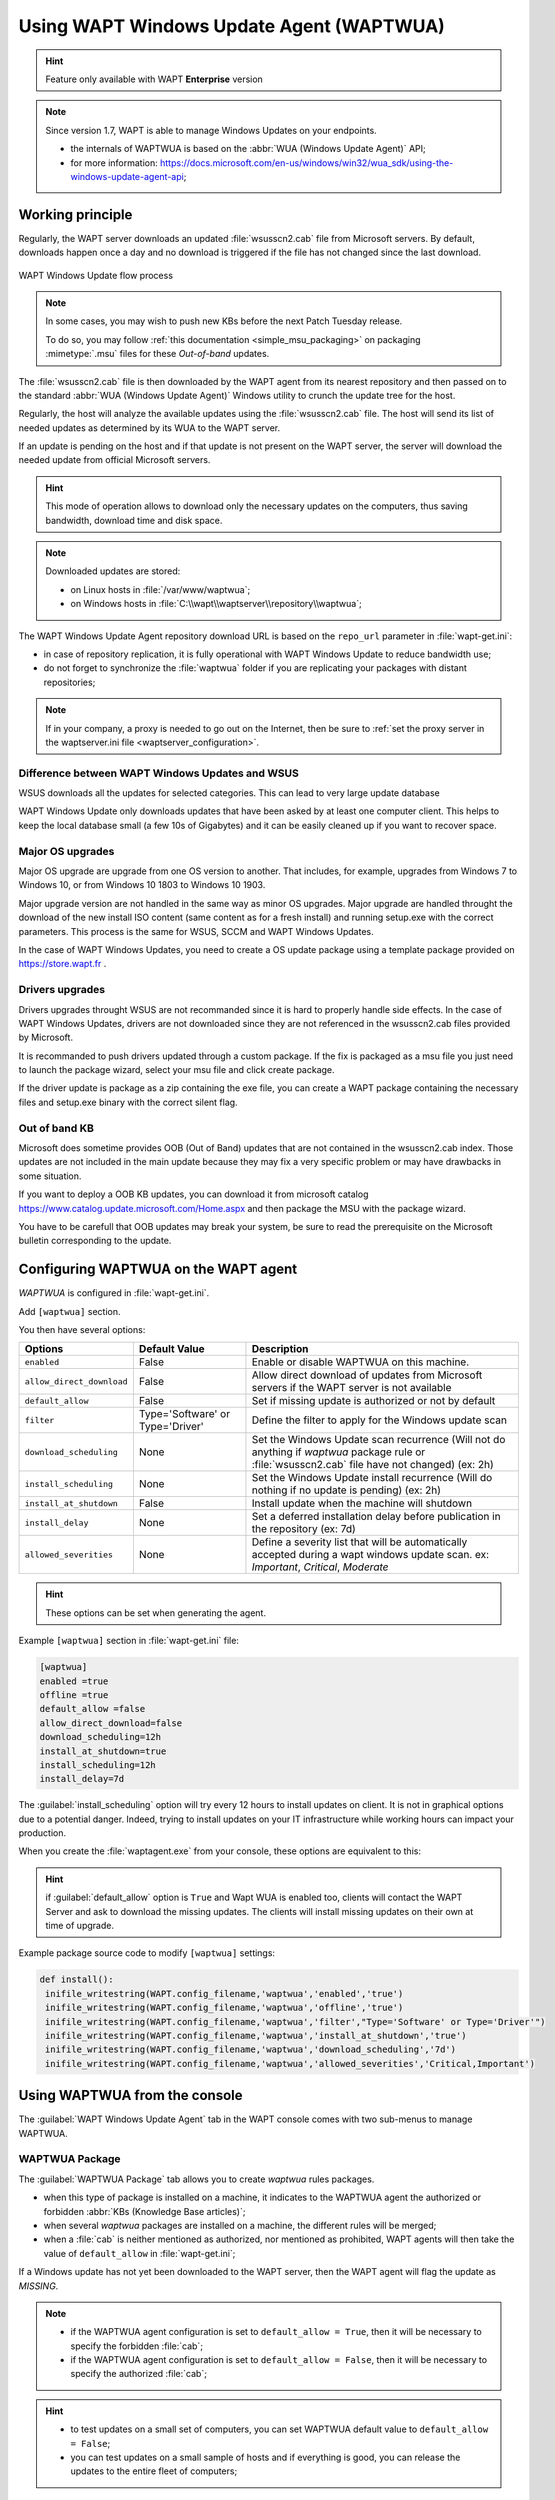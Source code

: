 .. Reminder for header structure:
   Niveau 1: ====================
   Niveau 2: --------------------
   Niveau 3: ++++++++++++++++++++
   Niveau 4: """"""""""""""""""""
   Niveau 5: ^^^^^^^^^^^^^^^^^^^^

.. meta::
  :description: Using WAPT Windows Update Agent (WAPTWUA)
  :keywords: WAPT, Windows, Updates, WUA, documentation

.. _wapt_wua:

.. versionadded:: 1.7 Enterprise

Using WAPT Windows Update Agent (WAPTWUA)
=========================================

.. hint::

  Feature only available with WAPT **Enterprise** version

.. note::

  Since version 1.7, WAPT is able to manage Windows Updates on your endpoints.

  * the internals of WAPTWUA is based on the :abbr:`WUA (Windows Update Agent)`
    API;

  * for more information: https://docs.microsoft.com/en-us/windows/win32/wua_sdk/using-the-windows-update-agent-api;

Working principle
-----------------

Regularly, the WAPT server downloads an updated :file:`wsusscn2.cab` file
from Microsoft servers. By default, downloads happen once a day
and no download is triggered if the file has not changed
since the last download.

.. figure:: wapt-wua-diagramme-windows-update.png
  :align: center
  :alt: WAPT Windows Update flow process

  WAPT Windows Update flow process

.. note::

   In some cases, you may wish to push new KBs before the next Patch Tuesday
   release.

   To do so, you may follow :ref:`this documentation <simple_msu_packaging>`
   on packaging :mimetype:`.msu` files for these *Out-of-band* updates.

The :file:`wsusscn2.cab` file is then downloaded by the WAPT agent
from its nearest repository and then passed on to
the standard :abbr:`WUA (Windows Update Agent)` Windows utility
to crunch the update tree for the host.

Regularly, the host will analyze the available updates using
the :file:`wsusscn2.cab` file. The host will send its list of needed updates
as determined by its WUA to the WAPT server.

If an update is pending on the host and if that update is not present
on the WAPT server, the server will download the needed update
from official Microsoft servers.

.. hint::

  This mode of operation allows to download only the necessary updates
  on the computers, thus saving bandwidth, download time and disk space.

.. note:: Downloaded updates are stored:

  * on Linux hosts in :file:`/var/www/waptwua`;

  * on Windows hosts in :file:`C:\\wapt\\waptserver\\repository\\waptwua`;

The WAPT Windows Update Agent repository download URL is based
on the ``repo_url`` parameter in :file:`wapt-get.ini`:

* in case of repository replication, it is fully operational
  with WAPT Windows Update to reduce bandwidth use;

* do not forget to synchronize the :file:`waptwua` folder
  if you are replicating your packages with distant repositories;

.. note::

   If in your company, a proxy is needed to go out on the Internet,
   then be sure to :ref:`set the proxy server
   in the waptserver.ini file <waptserver_configuration>`.

Difference between WAPT Windows Updates and WSUS
++++++++++++++++++++++++++++++++++++++++++++++++

WSUS downloads all the updates for selected categories. This can lead to very large update database

WAPT Windows Update only downloads updates that have been asked by at least one computer client. This
helps to keep the local database small (a few 10s of Gigabytes) and it can be easily cleaned up 
if you want to recover space.

Major OS upgrades
+++++++++++++++++

Major OS upgrade are upgrade from one OS version to another. That includes, for example, upgrades
from Windows 7 to Windows 10, or from Windows 10 1803 to Windows 10 1903.

Major upgrade version are not handled in the same way as minor OS upgrades. Major upgrade are handled 
throught the download of the new install ISO content (same content as for a fresh install) and 
running setup.exe with the correct parameters. This process is the same for WSUS, SCCM and WAPT Windows Updates.

In the case of WAPT Windows Updates, you need to create a OS update package using a template package
provided on https://store.wapt.fr .

Drivers upgrades
++++++++++++++++

Drivers upgrades throught WSUS are not recommanded since it is hard to properly handle side effects. In the
case of WAPT Windows Updates, drivers are not downloaded since they are not referenced in the wsusscn2.cab 
files provided by Microsoft.

It is recommanded to push drivers updated through a custom package. If the fix is packaged as a msu file you
just need to launch the package wizard, select your msu file and click create package.

If the driver update is package as a zip containing the exe file, you can create a WAPT package containing the
necessary files and setup.exe binary with the correct silent flag.

Out of band KB
++++++++++++++

Microsoft does sometime provides OOB (Out of Band) updates that are not contained in the wsusscn2.cab index.
Those updates are not included in the main update because they may fix a very specific problem or may have
drawbacks in some situation.

If you want to deploy a OOB KB updates, you can download it from microsoft catalog https://www.catalog.update.microsoft.com/Home.aspx
and then package the MSU with the package wizard. 

You have to be carefull that OOB updates may break your system, be sure to read the prerequisite on the 
Microsoft bulletin corresponding to the update.


.. _wapt_wua_agent:

Configuring WAPTWUA on the WAPT agent
-------------------------------------

*WAPTWUA* is configured in :file:`wapt-get.ini`.

Add ``[waptwua]`` section.

You then have several options:

.. tabularcolumns:: |\X{5}{12}|\X{7}{12}|

============================== ==================================== ======================================================================================================================================================================
Options                        Default Value                        Description
============================== ==================================== ======================================================================================================================================================================
``enabled``                    False                                Enable or disable WAPTWUA on this machine.
``allow_direct_download``      False                                Allow direct download of updates from Microsoft servers if the WAPT server is not available
``default_allow``              False                                Set if missing update is authorized or not by default
``filter``                     Type='Software' or Type='Driver'     Define the filter to apply for the Windows update scan
``download_scheduling``        None                                 Set the Windows Update scan recurrence (Will not do anything if *waptwua* package rule or :file:`wsusscn2.cab` file have not changed) (ex: 2h)
``install_scheduling``         None                                 Set the Windows Update install recurrence (Will do nothing if no update is pending) (ex: 2h)
``install_at_shutdown``        False                                Install update when the machine will shutdown
``install_delay``              None                                 Set a deferred installation delay before publication in the repository (ex: 7d)
``allowed_severities``         None									                Define a severity list that will be automatically accepted during a wapt windows update scan. ex: *Important*, *Critical*, *Moderate*
============================== ==================================== ======================================================================================================================================================================

.. hint::

	These options can be set when generating the agent.

Example ``[waptwua]`` section in :file:`wapt-get.ini` file:

.. code-block:: ini

	[waptwua]
	enabled =true
	offline =true
	default_allow =false
	allow_direct_download=false
	download_scheduling=12h
	install_at_shutdown=true
	install_scheduling=12h
	install_delay=7d

The :guilabel:`install_scheduling` option will try every 12 hours
to install updates on client.
It is not in graphical options due to a potential danger. Indeed,
trying to install updates on your IT infrastructure
while working hours can impact your production.

When you create the :file:`waptagent.exe` from your console,
these options are equivalent to this:

  .. figure:: wapt-wua-agent-options.png
    :align: center
    :alt: WAPT Windows Update agent options

.. hint::

  if :guilabel:`default_allow` option is ``True`` and Wapt WUA is enabled too,
  clients will contact the WAPT Server and ask to download the missing
  updates. The clients will install missing updates on their own
  at time of upgrade.

Example package source code to modify ``[waptwua]`` settings:

.. code-block:: python

   def install():
    inifile_writestring(WAPT.config_filename,'waptwua','enabled','true')
    inifile_writestring(WAPT.config_filename,'waptwua','offline','true')
    inifile_writestring(WAPT.config_filename,'waptwua','filter',"Type='Software' or Type='Driver'")
    inifile_writestring(WAPT.config_filename,'waptwua','install_at_shutdown','true')
    inifile_writestring(WAPT.config_filename,'waptwua','download_scheduling','7d')
    inifile_writestring(WAPT.config_filename,'waptwua','allowed_severities','Critical,Important')

Using WAPTWUA from the console
------------------------------

The :guilabel:`WAPT Windows Update Agent` tab in the WAPT console
comes with two sub-menus to manage WAPTWUA.

WAPTWUA Package
+++++++++++++++

The :guilabel:`WAPTWUA Package` tab allows you to create *waptwua* rules packages.

* when this type of package is installed on a machine, it indicates
  to the WAPTWUA agent the authorized or forbidden
  :abbr:`KBs (Knowledge Base articles)`;

* when several *waptwua* packages are installed on a machine,
  the different rules will be merged;

* when a :file:`cab` is neither mentioned as authorized,
  nor mentioned as prohibited, WAPT agents will then
  take the value of ``default_allow`` in :file:`wapt-get.ini`;

If a Windows update has not yet been downloaded to the WAPT server,
then the WAPT agent will flag the update as *MISSING*.

.. note::

  * if the WAPTWUA agent configuration is set to ``default_allow = True``,
    then it will be necessary to specify the forbidden :file:`cab`;

  * if the WAPTWUA agent configuration is set to ``default_allow = False``,
    then it will be necessary to specify the authorized :file:`cab`;

.. hint::

  * to test updates on a small set of computers,
    you can set WAPTWUA default value to ``default_allow = False``;

  * you can test updates on a small sample of hosts and if everything is good,
    you can release the updates to the entire fleet of computers;

.. figure:: wapt_console-wua.png
  :align: center
  :alt: Creating a *waptwua* Package

  Creating a *waptwua* Package

Windows Updates list tab
++++++++++++++++++++++++

The :guilabel:`Windows Update List` tab lists all needed Windows Updates.

.. important::

   The server does not scan the :file:`wsussc2.cab` itself,
   it lets the WUA wapt agents do it.
   If an update seems to you as missing from the list, you must run a scan
   on one of the machines present in the console.
   If you run a WUA scan on a Windows 7 agent, the CAB and Windows 7
   files will be displayed on the Windows Update List tab.

The left pane displays updates categories, allowing you to filter by:

* criticality;

* product;

* classification;

In the right panel grid, if the :guilabel:`Downloaded on` column is empty,
it means that the update has not yet been downloaded by the WAPT server
and is not present on the WAPT server (This update is not missing on any host).

* you can force the download of an update by
  :menuselection:`right-click --> Download`;

* you can also force the download of the :file:`wsusscn2.cab` file with the
  :guilabel:`Download WSUSScan cab from Microsoft Web Site` button;

* you can see the Windows Updates download on the server
  with the :guilabel:`Show download task` button;

.. hint::

  To cleanup your :file:`waptwua` folder, you can remove
  no longer needed Windows updates. WAPT server will only re-download
  deleted updates if one of the WAPT equipped hosts requests it;

.. figure:: wapt-wua-windows-update-list.png
  :align: center
  :alt: List Windows Update

Launch WUA on clients
+++++++++++++++++++++

From the console you have three options.

.. figure:: wapt-wua-console-button.png
  :align: center
  :alt: List of wua button on console

The :guilabel:`Trigger the scan of pending Windows Updates` button
will launch the scan on the client and list all updates flagged for the OS.
You can scan the client from the console like that or by
using :command:`wapt-get waptwua-scan` from the command-line.

.. hint::

  Every 30 minutes, the WAPT Server will look for updates that have been requested
  at least once by WAPT Clients and that have not yet been downloaded and cached.
  If an update is pending, the WAPT Server will download it from official
  Microsoft servers.

  You can force this scan with the :guilabel:`Download index and missing cabs
  from Microsoft Web site` button in tab :menuselection:`Windows Updates -->
  Windows Updates list`

.. figure:: wapt-wua-console-pending.png
  :align: center
  :alt: WUA pending example

If you want to download from the console,
use the :guilabel:`Trigger the download of pending Windows Updates` button.

The command-line for downloading kb from the client is
:command:`wapt-get waptwua-download`, it will scan the current status of Windows
against current rules, download missing kb and send the result to the server.

If you want to install the pending update(s), use :command:`wapt-get waptwua-install`
from the command-line prompt.

If you want to trigger the installation from the console,
click on :guilabel:`Trigger the install of pending Windows Updates` button.

.. hint::

  When you want to install the pending updates stored in cache,
  the WAPT Service triggers the :abbr:`WUA (Windows Update Agent)` service.

  The WAPT Service will enable and start the WUA Service temporarily
  to install the updates. When updates are installed, waptservice will stop
  and disable the WUA service until the next cycle.

Video demonstration
-------------------

.. raw:: html

  <iframe width="560" height="315" src="https://www.youtube.com/embed/x36gAaT31Ko" frameborder="0" allow="accelerometer; autoplay; encrypted-media; gyroscope; picture-in-picture" allowfullscreen></iframe>
